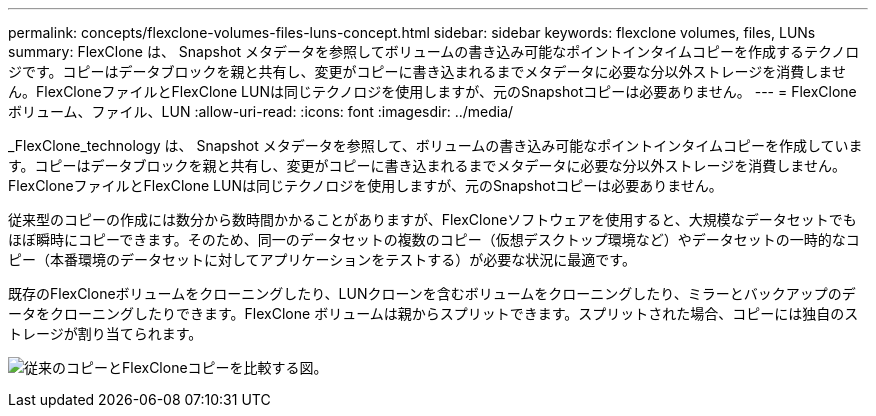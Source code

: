 ---
permalink: concepts/flexclone-volumes-files-luns-concept.html 
sidebar: sidebar 
keywords: flexclone volumes, files, LUNs 
summary: FlexClone は、 Snapshot メタデータを参照してボリュームの書き込み可能なポイントインタイムコピーを作成するテクノロジです。コピーはデータブロックを親と共有し、変更がコピーに書き込まれるまでメタデータに必要な分以外ストレージを消費しません。FlexCloneファイルとFlexClone LUNは同じテクノロジを使用しますが、元のSnapshotコピーは必要ありません。 
---
= FlexCloneボリューム、ファイル、LUN
:allow-uri-read: 
:icons: font
:imagesdir: ../media/


[role="lead"]
_FlexClone_technology は、 Snapshot メタデータを参照して、ボリュームの書き込み可能なポイントインタイムコピーを作成しています。コピーはデータブロックを親と共有し、変更がコピーに書き込まれるまでメタデータに必要な分以外ストレージを消費しません。FlexCloneファイルとFlexClone LUNは同じテクノロジを使用しますが、元のSnapshotコピーは必要ありません。

従来型のコピーの作成には数分から数時間かかることがありますが、FlexCloneソフトウェアを使用すると、大規模なデータセットでもほぼ瞬時にコピーできます。そのため、同一のデータセットの複数のコピー（仮想デスクトップ環境など）やデータセットの一時的なコピー（本番環境のデータセットに対してアプリケーションをテストする）が必要な状況に最適です。

既存のFlexCloneボリュームをクローニングしたり、LUNクローンを含むボリュームをクローニングしたり、ミラーとバックアップのデータをクローニングしたりできます。FlexClone ボリュームは親からスプリットできます。スプリットされた場合、コピーには独自のストレージが割り当てられます。

image:flexclone-copy.gif["従来のコピーとFlexCloneコピーを比較する図。"]
